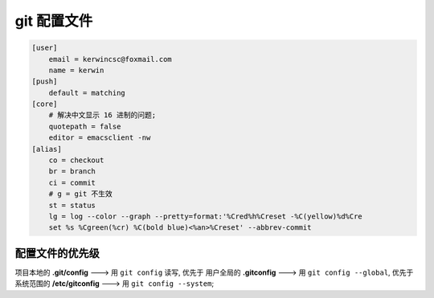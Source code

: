 ==============
 git 配置文件
==============

.. code-block:: shell

   [user]
       email = kerwincsc@foxmail.com
       name = kerwin
   [push]
       default = matching
   [core]
       # 解决中文显示 16 进制的问题;
       quotepath = false
       editor = emacsclient -nw
   [alias]
       co = checkout
       br = branch
       ci = commit
       # g = git 不生效
       st = status
       lg = log --color --graph --pretty=format:'%Cred%h%Creset -%C(yellow)%d%Cre
       set %s %Cgreen(%cr) %C(bold blue)<%an>%Creset' --abbrev-commit

配置文件的优先级
================

项目本地的 **.git/config** ---> 用 ``git config`` 读写, 优先于
用户全局的 **.gitconfig** ---> 用 ``git config --global``, 优先于
系统范围的 **/etc/gitconfig** ---> 用 ``git config --system``;
